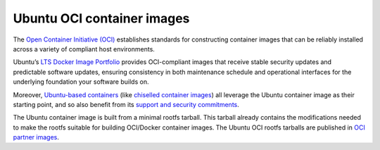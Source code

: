 .. _ubuntu-oci-container-images:

Ubuntu OCI container images
===========================

The `Open Container Initiative (OCI) <https://opencontainers.org/>`_ establishes standards for constructing container 
images that can be reliably installed across a variety of compliant host environments.

Ubuntu’s `LTS Docker Image Portfolio <https://ubuntu.com/security/docker-images>`_ 
provides OCI-compliant images that receive stable security updates and predictable 
software updates, ensuring consistency in both maintenance schedule and operational 
interfaces for the underlying foundation your software builds on.

Moreover, `Ubuntu-based containers <https://ubuntu.com/containers>`_ (like
`chiselled container images <https://canonical-rockcraft.readthedocs-hosted.com/en/latest/explanation/chisel/>`_)
all leverage the Ubuntu container image as their
starting point, and so also benefit from its
`support and security commitments <https://ubuntu.com/security/docker-images>`_.

The Ubuntu container image is built from a minimal rootfs tarball. This tarball
already contains the modifications needed to make the rootfs suitable for 
building OCI/Docker container images. The Ubuntu OCI rootfs tarballs are published
in `OCI partner images <https://partner-images.canonical.com/oci/>`_. 

